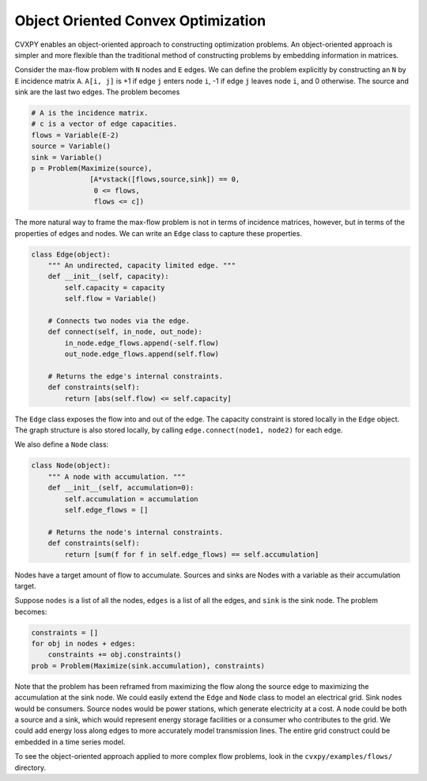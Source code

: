 
Object Oriented Convex Optimization
===================================

CVXPY enables an object-oriented approach to constructing optimization
problems. An object-oriented approach is simpler and more flexible than
the traditional method of constructing problems by embedding information
in matrices.

Consider the max-flow problem with ``N`` nodes and ``E`` edges. We can
define the problem explicitly by constructing an ``N`` by ``E``
incidence matrix ``A``. ``A[i, j]`` is +1 if edge ``j`` enters node
``i``, -1 if edge ``j`` leaves node ``i``, and 0 otherwise. The source
and sink are the last two edges. The problem becomes

.. code:: python

    # A is the incidence matrix. 
    # c is a vector of edge capacities.
    flows = Variable(E-2)
    source = Variable()
    sink = Variable()
    p = Problem(Maximize(source),
                  [A*vstack([flows,source,sink]) == 0,
                   0 <= flows,
                   flows <= c])

The more natural way to frame the max-flow problem is not in terms of
incidence matrices, however, but in terms of the properties of edges and
nodes. We can write an ``Edge`` class to capture these properties.

.. code:: python

    class Edge(object):
        """ An undirected, capacity limited edge. """
        def __init__(self, capacity):
            self.capacity = capacity
            self.flow = Variable()
    
        # Connects two nodes via the edge.
        def connect(self, in_node, out_node):
            in_node.edge_flows.append(-self.flow)
            out_node.edge_flows.append(self.flow)
    
        # Returns the edge's internal constraints.
        def constraints(self):
            return [abs(self.flow) <= self.capacity]

The ``Edge`` class exposes the flow into and out of the edge. The
capacity constraint is stored locally in the ``Edge`` object. The graph
structure is also stored locally, by calling
``edge.connect(node1, node2)`` for each edge.

We also define a ``Node`` class:

.. code:: python

    class Node(object):
        """ A node with accumulation. """
        def __init__(self, accumulation=0):
            self.accumulation = accumulation
            self.edge_flows = []
    
        # Returns the node's internal constraints.
        def constraints(self):
            return [sum(f for f in self.edge_flows) == self.accumulation]

Nodes have a target amount of flow to accumulate. Sources and sinks are
Nodes with a variable as their accumulation target.

Suppose ``nodes`` is a list of all the nodes, ``edges`` is a list of all
the edges, and ``sink`` is the sink node. The problem becomes:

.. code:: python

    constraints = []
    for obj in nodes + edges:
        constraints += obj.constraints()
    prob = Problem(Maximize(sink.accumulation), constraints)

Note that the problem has been reframed from maximizing the flow along
the source edge to maximizing the accumulation at the sink node. We
could easily extend the ``Edge`` and ``Node`` class to model an
electrical grid. Sink nodes would be consumers. Source nodes would be
power stations, which generate electricity at a cost. A node could be
both a source and a sink, which would represent energy storage
facilities or a consumer who contributes to the grid. We could add
energy loss along edges to more accurately model transmission lines. The
entire grid construct could be embedded in a time series model.

To see the object-oriented approach applied to more complex flow
problems, look in the ``cvxpy/examples/flows/`` directory.
